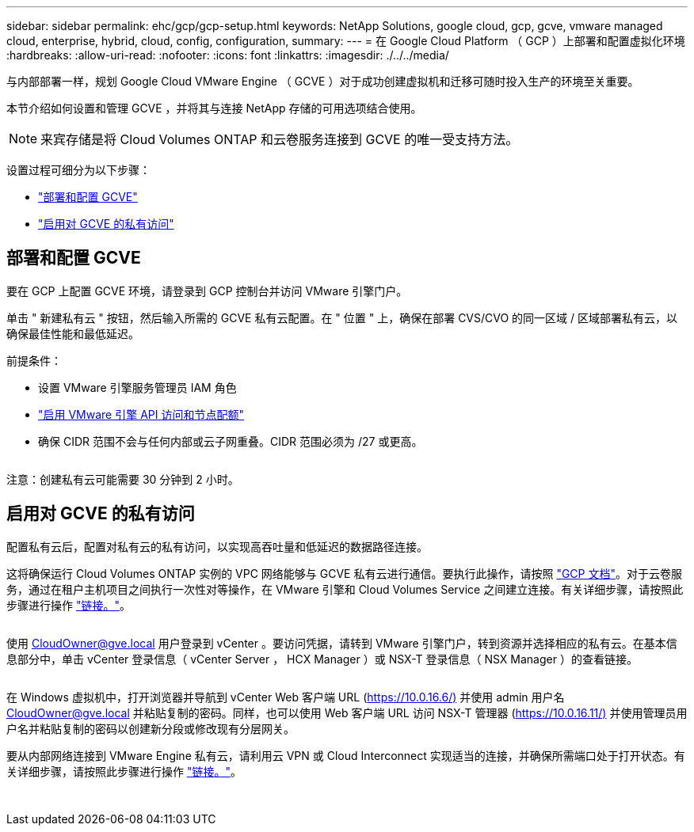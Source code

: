 ---
sidebar: sidebar 
permalink: ehc/gcp/gcp-setup.html 
keywords: NetApp Solutions, google cloud, gcp, gcve, vmware managed cloud, enterprise, hybrid, cloud, config, configuration, 
summary:  
---
= 在 Google Cloud Platform （ GCP ）上部署和配置虚拟化环境
:hardbreaks:
:allow-uri-read: 
:nofooter: 
:icons: font
:linkattrs: 
:imagesdir: ./../../media/


[role="lead"]
与内部部署一样，规划 Google Cloud VMware Engine （ GCVE ）对于成功创建虚拟机和迁移可随时投入生产的环境至关重要。

本节介绍如何设置和管理 GCVE ，并将其与连接 NetApp 存储的可用选项结合使用。


NOTE: 来宾存储是将 Cloud Volumes ONTAP 和云卷服务连接到 GCVE 的唯一受支持方法。

设置过程可细分为以下步骤：

* link:#deploy["部署和配置 GCVE"]
* link:#enable-access["启用对 GCVE 的私有访问"]




== 部署和配置 GCVE

要在 GCP 上配置 GCVE 环境，请登录到 GCP 控制台并访问 VMware 引擎门户。

单击 " 新建私有云 " 按钮，然后输入所需的 GCVE 私有云配置。在 " 位置 " 上，确保在部署 CVS/CVO 的同一区域 / 区域部署私有云，以确保最佳性能和最低延迟。

前提条件：

* 设置 VMware 引擎服务管理员 IAM 角色
* link:https://docs.netapp.com/us-en/occm/task_replicating_data.html["启用 VMware 引擎 API 访问和节点配额"]
* 确保 CIDR 范围不会与任何内部或云子网重叠。CIDR 范围必须为 /27 或更高。


image:gcve-deploy-1.png[""]

注意：创建私有云可能需要 30 分钟到 2 小时。



== 启用对 GCVE 的私有访问

配置私有云后，配置对私有云的私有访问，以实现高吞吐量和低延迟的数据路径连接。

这将确保运行 Cloud Volumes ONTAP 实例的 VPC 网络能够与 GCVE 私有云进行通信。要执行此操作，请按照 link:https://cloud.google.com/architecture/partners/netapp-cloud-volumes/quickstart["GCP 文档"]。对于云卷服务，通过在租户主机项目之间执行一次性对等操作，在 VMware 引擎和 Cloud Volumes Service 之间建立连接。有关详细步骤，请按照此步骤进行操作 link:https://cloud.google.com/vmware-engine/docs/vmware-ecosystem/howto-cloud-volumes-service["链接。"]。

image:gcve-access-1.png[""]

使用 CloudOwner@gve.local 用户登录到 vCenter 。要访问凭据，请转到 VMware 引擎门户，转到资源并选择相应的私有云。在基本信息部分中，单击 vCenter 登录信息（ vCenter Server ， HCX Manager ）或 NSX-T 登录信息（ NSX Manager ）的查看链接。

image:gcve-access-2.png[""]

在 Windows 虚拟机中，打开浏览器并导航到 vCenter Web 客户端 URL (https://10.0.16.6/)[] 并使用 admin 用户名 CloudOwner@gve.local 并粘贴复制的密码。同样，也可以使用 Web 客户端 URL 访问 NSX-T 管理器 (https://10.0.16.11/)[] 并使用管理员用户名并粘贴复制的密码以创建新分段或修改现有分层网关。

要从内部网络连接到 VMware Engine 私有云，请利用云 VPN 或 Cloud Interconnect 实现适当的连接，并确保所需端口处于打开状态。有关详细步骤，请按照此步骤进行操作 link:https://ubuntu.com/server/docs/service-iscsi["链接。"]。

image:gcve-access-3.png[""]

image:gcve-access-4.png[""]
